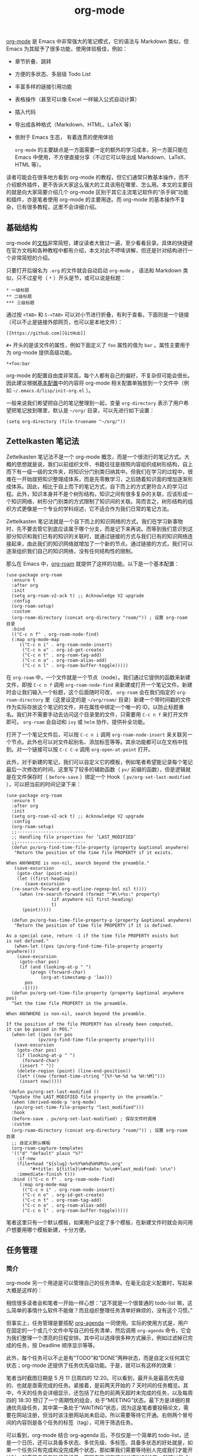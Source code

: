 #+TITLE: org-mode 

#+WEIGHT: 10

[[https://orgmode.org/][org-mode]] 是 Emacs 中非常强大的笔记模式，它的语法与 Markdown 类似，但 Emacs 为其赋予了很多功能，使用体验极佳，例如：

- 章节折叠、跳转
- 方便的多状态、多层级 Todo List
- 丰富多样的链接引用功能
- 表格操作（甚至可以像 Excel 一样输入公式自动计算）
- 插入代码
- 导出成各种格式（Markdown、HTML、LaTeX 等）
- 依附于 Emacs 生态， 有着连贯的使用体验

 ~org-mode~ 的主要缺点是一方面需要一定的额外的学习成本，另一方面只能在 Emacs 中使用，不方便直接分享（不过它可以导出成 Markdown、LaTeX、HTML 等）。

读者可能会在很多地方看到 org-mode 的教程，但它们通常只教基本操作，而不介绍额外插件，更不告诉大家这么强大的工具该用在哪里、怎么用。本文的主要目的就是向大家简要介绍几个 org-mode 区别于其它主流笔记软件的“杀手锏”功能和插件，亦是笔者使用 org-mode 的主要用途。而 org-mode 的基本操作不复杂，已有很多教程，这里不会详细介绍。

** 基础结构

org-mode 的[[https://orgmode.org/manual/index.html][文档]]非常简短，建议读者大致过一遍，至少看看目录。具体的快捷键在官方文档和各种教程中都有介绍，本文对此不啰嗦讲解，但还是针对结构进行一个非常简短的介绍。

只要打开后缀名为 ~.org~ 的文件就会自动启动 ~org-mode~ 。 语法和 Markdown 类似，只不过星号（ ~*~ ）开头是节，或可以说是标题：

#+begin_src
 * 一级标题
 ** 二级标题
 *** 三级标题
#+end_src

通过按 ~<TAB>~ 和 ~S-<TAB>~ 可以对小节进行折叠，有利于查看。下面则是一个链接（可以不止是链接外部网页，也可以是本地文件）：

#+begin_src
[[https://github.com][GitHub]]
#+end_src

 ~#+~ 开头的是该文件的属性，例如下面定义了 ~foo~ 属性的值为 ~bar~ 。属性主要用于为 org-mode 提供高级功能。

#+begin_src
*+foo:bar
#+end_src

org-mode 的配置自由度非常高，每个人都有自己的偏好，不复杂但可能会很长。因此建议根据[[../configurations#基本结构][基本配置]]中的内容将 org-mode 相关配置单独放到一个文件中（例如 ~~/.emacs.d/lisp/init-org.el~ ）。

一般来说我们希望把自己的笔记整理到一起，变量 ~org-directory~ 表示了用户希望把笔记放到哪里，默认是 ~~/org/~ 目录，可以先进行如下设置：

#+begin_src elisp
(setq org-directory (file-truename "~/org/"))
#+end_src

** Zettelkasten 笔记法

Zettelkasten 笔记法不是一个 org-mode 概念，而是一个很流行的笔记方式。大概的思想就是说，我们以前组织文件、书籍往往是按照内容组织成树形结构，自上而下有一级一级的文件夹，将知识分门别类归纳其中。但我们在学习的过程中，很难在一开始就把知识整理成体系，而是先零散学习，之后随着知识面的增加逐渐形成体系。因此，相比于自上而下的笔记方式，自下而上的方式更符合人的学习过程。此外，知识本身并不是个树形结构，知识之间有很多复杂的关联，应该形成一个知识网络，树形分门别类的方式限制了知识间的关联。简而言之，树形结构的组织方式更像是一个专业的学科综述，它不适合作为我们日常的笔记方法。

Zettelkasten 笔记法就是一个自下而上的知识网络的方式。我们在学习新事物时，先不要去管它到底应该属于哪个分支，而是记下来再说。而等到我们意识到这部分知识和我们已有的知识的关联时，就通过链接的方式与我们已有的知识网络连接起来，由此我们的知识网络就增加了一个新的节点。通过链接的方式，我们可以逐渐组织我们自己的知识网络，没有任何结构性的限制。

那么在 Emacs 中，[[https://www.orgroam.com][org-roam]] 就提供了这样的功能。以下是一个基本配置：

#+begin_src elisp
(use-package org-roam
  :ensure t
  :after org
  :init
  (setq org-roam-v2-ack t) ;; Acknowledge V2 upgrade
  :config
  (org-roam-setup)
  :custom
  (org-roam-directory (concat org-directory "roam/")) ; 设置 org-roam 目录
  :bind
  (("C-c n f" . org-roam-node-find)
  (:map org-mode-map
     (("C-c n i" . org-roam-node-insert)
      ("C-c n o" . org-id-get-create)
      ("C-c n t" . org-roam-tag-add)
      ("C-c n a" . org-roam-alias-add)
      ("C-c n l" . org-roam-buffer-toggle)))))
#+end_src

在 ~org-roam~ 中，一个文件就是一个节点（node）。我们通过它提供的函数来新建文件，即按 ~C-c n f~ 调用 ~org-roam-node-find~ 来新建或打开一个笔记文件。新建时会让我们输入一个标题，这个后面随时可改， ~org-roam~ 会在我们指定的 ~org-roam-directory~ 里（这里设定的是 ~~/org/roam/~ 目录）新建一个带时间戳的文件作为实际存放这个笔记的文件，并在属性中绑定一个唯一的 ID，以防止标题重名。我们并不需要手动去访问这个目录里的文件，只需要用 ~C-c n f~ 来打开文件即可。 ~org-roam~ 会自动和 ~ivy~ 或 ~helm~ 协作，提供补全功能。

打开了一个笔记文件后，可以按 ~C-c n i~ 调用 ~org-roam-node-insert~ 来关联另一个节点。此外也可以对文件起别名、添加标签等等。其余功能都可以在文档中找到。对一个链接可以按 ~C-c C-o~ 调用 ~org-open-at-point~ 打开。

此外，对于新建的笔记，我们可以自定义它的模板，例如笔者希望能记录每个笔记最后一次修改的时间，这里写了较多的辅助函数（ ~pv/~ 前缀的函数），但是逻辑就是在文件保存时（ ~before-save~ ）绑定一个 Hook（ ~pv/org-set-last-modified~ ），可以把当前的时间记录下来：

#+begin_src elisp
(use-package org-roam
  :ensure t
  :after org
  :init
  (setq org-roam-v2-ack t) ;; Acknowledge V2 upgrade
  :config
  (org-roam-setup)
  ;;--------------------------
  ;; Handling file properties for ‘LAST_MODIFIED’
  ;;--------------------------
  (defun pv/org-find-time-file-property (property &optional anywhere)
   "Return the position of the time file PROPERTY if it exists.

When ANYWHERE is non-nil, search beyond the preamble."
   (save-excursion
    (goto-char (point-min))
    (let ((first-heading
       (save-excursion
  (re-search-forward org-outline-regexp-bol nil t))))
     (when (re-search-forward (format "^#\\+%s:" property)
                 (if anywhere nil first-heading)
                 t)
      (point)))))

  (defun pv/org-has-time-file-property-p (property &optional anywhere)
   "Return the position of time file PROPERTY if it is defined.

As a special case, return -1 if the time file PROPERTY exists but
is not defined."
   (when-let ((pos (pv/org-find-time-file-property property anywhere)))
    (save-excursion
     (goto-char pos)
     (if (and (looking-at-p " ")
         (progn (forward-char)
             (org-at-timestamp-p 'lax)))
       pos
      -1))))
  (defun pv/org-set-time-file-property (property &optional anywhere pos)
  "Set the time file PROPERTY in the preamble.

When ANYWHERE is non-nil, search beyond the preamble.

If the position of the file PROPERTY has already been computed,
it can be passed in POS."
  (when-let ((pos (or pos
            (pv/org-find-time-file-property property))))
   (save-excursion
    (goto-char pos)
    (if (looking-at-p " ")
      (forward-char)
     (insert " "))
    (delete-region (point) (line-end-position))
    (let* ((now (format-time-string "[%Y-%m-%d %a %H:%M]")))
     (insert now)))))

 (defun pv/org-set-last-modified ()
  "Update the LAST_MODIFIED file property in the preamble."
  (when (derived-mode-p 'org-mode)
   (pv/org-set-time-file-property "last_modified")))
  :hook
  (before-save . pv/org-set-last-modified) ; 保存文件时调用
  :custom
  (org-roam-directory (concat org-directory "roam/")) ; 设置 org-roam 目录
  ;; 自定义默认模板
  (org-roam-capture-templates
  '(("d" "default" plain "%?"
    :if-new
    (file+head "${slug}-%<%Y%m%d%H%M%S>.org"
         "#+title: ${title}\n#+date: %u\n#+last_modified: \n\n")
    :immediate-finish t)))
  :bind (("C-c n f" . org-roam-node-find)
     (:map org-mode-map
      (("C-c n i" . org-roam-node-insert)
      ("C-c n o" . org-id-get-create)
      ("C-c n t" . org-roam-tag-add)
      ("C-c n a" . org-roam-alias-add)
      ("C-c n l" . org-roam-buffer-toggle)))))
#+end_src

笔者这里只有一个默认模板，如果用户设定了多个模板，在新建文件时就会询问用户想要用哪个模板新建，十分方便。

** 任务管理

*** 简介

org-mode 另一个用途是可以管理自己的任务清单。在毫无自定义配置时，写起来大概是这样的：

#+NAME: todo-list
[[../../images/emacs-book/orgmode/todo-list.png]]

相信很多读者会和笔者一开始一样心想：“这不就是一个很普通的 todo-list 嘛，这么简单的事情什么软件不能做？而且组织整理任务清单好麻烦的，没有这个习惯。”

但事实上，任务管理是要搭配 [[https://orgmode.org/manual/Agenda-Views.html][org-agenda]] 一同使用。实际的使用方式是，用户在固定的一个或几个文件中写自己的任务清单，然后调用 ~org-agenda~ 命令，它会为我们整理一个漂亮的日程安排。其中可以选择很多种方式展示，例如过滤掉已完成的任务，按 Deadline 顺序显示等等。

此外，每个任务可以不止是有“TODO”和”DONE”两种状态，而是自定义任何其它状态；org-mode 还提供了任务优先级功能。于是，就可以有这样的效果：

#+NAME: org-agenda
[[../../images/emacs-book/orgmode/org-agenda.png]]

笔者当时截图日期是 5 月 11 日周四的 12:20。可以看到，最开头是最高优先级的、也就是亟需完成的任务。紧接着，是前两天开始的 7 天时间的任务概览。其中，今天的任务会详细显示，还包括了红色的前两天超时未完成的任务，以及每周四的 18:30 预订了一个周期性的组会，处于“MEETING”状态。最下方是详细的普通优先级任务，其中第一条处于“WAITING”状态，因为这是笔者要投稿论文，需要在网站注册，但当时该注册网站尚未启动，所以需要等待它开通。右侧两个冒号间的内容则是各个任务的标签（tag），可用于筛选任务。

可以看到，org-mode 结合 org-agenda 后，不仅仅是一个简单的 todo-list，还是一个日历，还可以具备多状态、多优先级、多标签。具备多状态的好处就是，如果一个任务只有完成和没完成两个状态，那如果我们需要等待别人完成我们才能开始时，就需要自己在脑袋里记着，而现在我们有了“WAITING”状态，就可以显式标记出来。同时它还可以是多层级的，大任务下可以写小任务，有利于拆解复杂的任务。而会议其实不算是一个待办事项，所以还有额外的“MEETING”状态。任务可以被取消，所以还有个“CANCELD”状态。

*** 配置

笔者的配置主要来自于[[https://blog.aaronbieber.com/2016/09/24/an-agenda-for-life-with-org-mode.html][这篇博客]]和[[http://doc.norang.ca/org-mode.html][这篇博客]]。在 ~:init~ 中，笔者设置了 ~pv/org-agenda-files~ 为目录 ~~/org/Agenda/~ ，这表示“该目录下的所有文件都是用于写 todo-list 的，在使用 ~org-agenda~ 时需要对它们进行读取”。随后新建一个文件 ~~/org/Agenda/agenda.org~ 用来写自己的 todo-list，调用 ~C-c a~  ~d~ 就可以展示类似上图的任务列表视图。

#+begin_src elisp
(setq org-directory (file-truename "~/org/"))
(setq pv/org-agenda-files `(,(concat org-directory "Agenda/")))

(use-package org
 :init
 (require 'org-indent)
 :config
 (defun pv/init-org-hook ()
	(setq truncate-lines nil)
	(org-toggle-pretty-entities)) ; display LaTeX symbols
 (defun pv/org-skip-subtree-if-priority (priority)
	"Skip an agenda subtree if it has a priority of PRIORITY.

PRIORITY may be one of the characters ?A, ?B, or ?C."
	(let ((subtree-end (save-excursion (org-end-of-subtree t)))
     (pri-value (* 1000 (- org-lowest-priority priority)))
     (pri-current (org-get-priority (thing-at-point 'line t))))
   (if (= pri-value pri-current)
     subtree-end
 nil)))
 (defun pv/org-skip-subtree-if-habit ()
	"Skip an agenda entry if it has a STYLE property equal to \"habit\"."
	(let ((subtree-end (save-excursion (org-end-of-subtree t))))
   (if (string= (org-entry-get nil "STYLE") "habit")
     subtree-end
 nil)))
 :hook
 (org-mode . pv/init-org-hook)
 :custom
 (org-hide-leading-stars t "clearer way to display")
 (org-startup-with-inline-images t "always display inline image")
 (org-image-actual-width 600 "set width of image when displaying")
 (org-outline-path-complete-in-steps nil)
 (org-todo-keywords
  (quote ((sequence "TODO(t)" "NEXT(n)" "|" "DONE(d)")
   (sequence "WAITING(w@/!)" "|" "CANCELLED(c@/!)" "MEETING"))))
 (org-todo-keyword-faces
  (quote (("TODO" :foreground "goldenrod1" :weight bold)
   ("NEXT" :foreground "DodgerBlue1" :weight bold)
   ("DONE" :foreground "SpringGreen2" :weight bold)
   ("WAITING" :foreground "LightSalmon1" :weight bold)
   ("CANCELLED" :foreground "LavenderBlush4" :weight bold)
   ("MEETING" :foreground "IndianRed1" :weight bold))))
 (org-todo-state-tags-triggers
  (quote (("CANCELLED" ("CANCELLED" . t))
   ("WAITING" ("WAITING" . t))
   (done ("WAITING"))
   ("TODO" ("WAITING") ("CANCELLED"))
   ("NEXT" ("WAITING") ("CANCELLED"))
   ("DONE" ("WAITING") ("CANCELLED")))))
 (org-adapt-indentation t)
 (org-agenda-files pv/org-agenda-files)
 ;; Do not dim blocked tasks
 (org-agenda-dim-blocked-tasks nil)
 ;; compact the block agenda view
 (org-agenda-compact-blocks t)
 (org-agenda-span 7)
 (org-agenda-start-day "-2d")
 (org-agenda-start-on-weekday nil)
 (org-agenda-tags-column -86) ; default value auto has issues
 ;; Custom agenda command definitions
 (org-agenda-custom-commands
  (quote (("d" "Daily agenda and all TODOs"
 	((tags "PRIORITY=\"A\""
          ((org-agenda-skip-function '(org-agenda-skip-entry-if 'todo 'done))
  	(org-agenda-overriding-header "High-priority unfinished tasks:")))
  (agenda "" ((org-agenda-ndays 1)))
  (alltodo ""
    ((org-agenda-skip-function '(or (pv/org-skip-subtree-if-habit)
        (pv/org-skip-subtree-if-priority ?A)
        (org-agenda-skip-if nil '(scheduled deadline))))
            (org-agenda-overriding-header "ALL normal priority tasks:"))))
 	((org-agenda-compact-blocks t)))
   ("p" "Projects"
 	((agenda "" nil)
       (tags "REFILE"
    ((org-agenda-overriding-header "Tasks to Refile")
  	(org-tags-match-list-sublevels nil)))
       (tags-todo "-CANCELLED/!"
   ((org-agenda-overriding-header "Stuck Projects")
             (org-agenda-skip-function 'bh/skip-non-stuck-projects)
             (org-agenda-sorting-strategy
             '(category-keep))))
       (tags-todo "-CANCELLED/!NEXT"
   ((org-agenda-overriding-header (concat "Project Next Tasks"
         (if bh/hide-scheduled-and-waiting-next-tasks
          ""
                                 " (including WAITING and SCHEDULED tasks)")))
             (org-agenda-skip-function 'bh/skip-projects-and-habits-and-single-tasks)
             (org-tags-match-list-sublevels t)
             (org-agenda-todo-ignore-scheduled bh/hide-scheduled-and-waiting-next-tasks)
             (org-agenda-todo-ignore-deadlines bh/hide-scheduled-and-waiting-next-tasks)
             (org-agenda-todo-ignore-with-date bh/hide-scheduled-and-waiting-next-tasks)
             (org-agenda-sorting-strategy
             '(todo-state-down effort-up category-keep))))
       (tags "-REFILE/"
    ((org-agenda-overriding-header "Tasks to Archive")
  	(org-agenda-skip-function 'bh/skip-non-archivable-tasks)
  	(org-tags-match-list-sublevels nil))))
 	nil))))
 :bind
 (("C-c a" . 'org-agenda)
  :map org-mode-map
  ("C-c C-q" . counsel-org-tag)))
#+end_src

值得一提的是，对一个 TODO 可以用 ~org-deadline~ 来指定 deadline，用 ~org-schedule~ 规划时间。例如：

#+begin_src
 * TODO 学习 Emacs  DEADLINE: <2023-05-20 Sat>
#+end_src

其中在日历中选择日期时，需要按 ~Shift~ +方向键。对于重复性任务如每周例会，则手动加上 "+7d" 表示每 7 天一个周期，具体参见[[https://orgmode.org/manual/Repeated-tasks.html][文档]]：

#+begin_src
 * MEETING 例会
 SCHEDULED: <2023-05-25 Thu 18:30 +7d>
#+end_src

*** 快速添加任务

但毕竟手动组织 ~agenda.org~ 也需要一定的思考，如果手头正在忙一些事情，但忽然来了个任务，不想被打断，就可以先快速把任务记下来，回头再整理。这个功能叫 ~org-capture~ ，可将如下配置合并到上面的配置中：

#+begin_src elisp
;; ...
(setq pv/org-refile-file (concat org-directory "refile.org"))
 
(use-package org
 :custom
 ;; ...
 (org-capture-templates
  (quote (("t" "todo" entry (file pv/org-refile-file)
 	"* TODO %?\n%U\n%a\n" :clock-in t :clock-resume t)
   ("r" "respond" entry (file pv/org-refile-file)
 	"* NEXT Respond to %:from on %:subject\nSCHEDULED: %t\n%U\n%a\n" :clock-in t :clock-resume t :immediate-finish t)
   ("n" "note" entry (file pv/org-refile-file)
 	"* %? :NOTE:\n%U\n%a\n" :clock-in t :clock-resume t)
   ("w" "org-protocol" entry (file pv/org-refile-file)
 	"* TODO Review %c\n%U\n" :immediate-finish t)
   ("m" "Meeting" entry (file pv/org-refile-file)
 	"* MEETING with %? :MEETING:\n%U" :clock-in t :clock-resume t))))
 (org-refile-targets (quote ((nil :maxlevel . 9)
                 (org-agenda-files :maxlevel . 9))))
 ;; Use full outline paths for refile targets - we file directly with IDO
 (org-refile-use-outline-path 'file)
  ;; Allow refile to create parent tasks with confirmation
 (org-refile-allow-creating-parent-nodes (quote confirm))
 (org-cite-global-bibliography pv/org-bibtex-files)
 :bind
 ;; ...
 (("C-c a" . 'org-agenda)
  ("C-c c" . 'org-capture)
  :map org-mode-map
  ("C-c C-q" . counsel-org-tag)))
#+end_src

当我们使用 ~C-c c~ 调用 ~org-capture~ 时，会提示我们想要添加的是什么任务。按 ~C-c C-c~ 保存到 ~~/org/refile.org~ 中，也就是临时存储。等有空时，我们可以打开 ~~/org/refile.org~ 文件，对着一个任务输入 ~C-c C-w~ 调用 ~org-refile~ ，此时会提示你希望把这个任务插入到哪个文件的哪个项目的位置里。

** 论文笔记

结合以上工具，org-mode 可以对论文进行笔记并关联 BibTeX。主要配置就是要告知 Emacs 我们的 BibTeX 文件在哪里，并设定一个存放论文 PDF 的仓库。这里，笔者配置了 ~~/org/References~ 为仓库， ~~/org/References/reference.bib~ 为一个总的 BibTeX。二者都是列表，笔者可以根据需要设置多个仓库和多个 BibTeX 文件。笔者还使用了 [[https://github.com/jkitchin/org-ref][org-ref]] 插件辅助管理。

#+begin_src elisp
;; ...
(setq pv/org-bibtex-library `(,(concat org-directory "References/")))
(setq pv/org-bibtex-files `(,(concat org-directory "References/references.bib")))

(use-package org
 :custom
 ;; ...
 (org-cite-global-bibliography pv/org-bibtex-files))

(use-package bibtex-completion
 :custom
 (bibtex-completion-pdf-open-function
  (lambda (fpath)
 (call-process "open" nil 0 nil fpath))) ; 配置打开 PDF 的方式
 (bibtex-completion-bibliography pv/org-bibtex-files)
 (bibtex-completion-library-path pv/org-bibtex-library))

(use-package org-ref
 :ensure t)
#+end_src

笔者的使用方式是这样的：
1. 创建一个总的论文列表（或是一类论文的列表），使用 ~C-c n f~ 调用 ~org-roam-node-find~ 命令新建一个名为 ~papers~ 的笔记节点。
2. 获取论文的 BibTeX（可通过官网或 Google Scholar 等获得，也可手写），以[[https://www.usenix.org/conference/fast23/presentation/li-qiang-deployed][这篇论文]]为例，获取它的 BibTeX 并粘贴到 ~~/org/References/references.bib~ 中（花括号内的第一个字段是这个论文的 ID 标识，笔者习惯用 Google Scholar 的方式“作者+发表年份+标题第一个单词”来命名）：

  #+begin_src bibtex
    @inproceedings {li2023more,
    author = {Qiang Li and Qiao Xiang and Yuxin Wang and Haohao Song and Ridi Wen and Wenhui Yao and Yuanyuan Dong and Shuqi Zhao and Shuo Huang and Zhaosheng Zhu and Huayong Wang and Shanyang Liu and Lulu Chen and Zhiwu Wu and Haonan Qiu and Derui Liu and Gexiao Tian and Chao Han and Shaozong Liu and Yaohui Wu and Zicheng Luo and Yuchao Shao and Junping Wu and Zheng Cao and Zhongjie Wu and Jiaji Zhu and Jinbo Wu and Jiwu Shu and Jiesheng Wu},
    title = {More Than Capacity: Performance-oriented Evolution of Pangu in Alibaba},
    booktitle = {21st USENIX Conference on File and Storage Technologies (FAST 23)},
    year = {2023},
    isbn = {978-1-939133-32-8},
    address = {Santa Clara, CA},
    pages = {331--346},
    url = {https://www.usenix.org/conference/fast23/presentation/li-qiang-deployed},
    publisher = {USENIX Association},
    month = feb,
    }
  #+end_src

3. 此时我们的剪贴板中应该刚好是这段 BibTeX（如果不是，就复制一下这段 BibTeX）。回到 ~papers~ 笔记文件中，输入 ~M-x~  ~org-bibtex-yank~ 命令，org-mode 就会为我们把这段 BibTeX 解析好放入我们的笔记中。实际上 ~org-mode~ 会把这些属性都折叠起来，所以比这里的显示要美观很多。

  #+begin_src
   * More Than Capacity: Performance-oriented Evolution of Pangu in Alibaba
   :PROPERTIES:
   :TITLE:  More Than Capacity: Performance-oriented Evolution of Pangu in Alibaba
   :BTYPE:  inproceedings
   :CUSTOM_ID: li2023more
   :AUTHOR:  Qiang Li and Qiao Xiang and Yuxin Wang and Haohao Song and Ridi Wen and Wenhui Yao and Yuanyuan Dong and Shuqi Zhao and Shuo Huang and Zhaosheng Zhu and Huayong Wang and Shanyang Liu and Lulu Chen and Zhiwu Wu and Haonan Qiu and Derui Liu and Gexiao Tian and Chao Han and Shaozong Liu and Yaohui Wu and Zicheng Luo and Yuchao Shao and Junping Wu and Zheng Cao and Zhongjie Wu and Jiaji Zhu and Jinbo Wu and Jiwu Shu and Jiesheng Wu
   :BOOKTITLE: 21st USENIX Conference on File and Storage Technologies (FAST 23)
   :YEAR:   2023
   :ISBN:   978-1-939133-32-8
   :ADDRESS: Santa Clara, CA
   :PAGES:  331--346
   :URL:   https://www.usenix.org/conference/fast23/presentation/li-qiang-deployed
   :PUBLISHER: USENIX Association
   :MONTH:  feb
   :END:
  #+end_src

4. 利用 ~org-ref~ 绑定论文 PDF。在这个论文的下面输入 ~cite:li2023more~ ，即 “cite:” 和这篇论文的 ID。 ~org-ref~ 会自动识别到我们想要关联这个 BibTeX。随后我们可以单击这行字，或按 ~C-c C-o~ 调用 ~org-open-at-point~ 。 ~org-ref~ 会为我们弹出一个选择窗口，我们可以按 ~a~ 选择"add pdf to library"，输入下载好的论文的 PDF 路径。 ~org-ref~ 会将该 PDF 复制到我们设定的仓库中，即 ~~/org/References/~ 中，并命名为 ~li2023more.pdf~ 。

  #+NAME: org-ref
  [[../../images/emacs-book/orgmode/org-ref.png]]

5. 当我们想要阅读这篇论文时，对着刚刚的 ~cite:li2023more~ 按 ~C-c C-o~ ，按 ~p~ 即可打开该 PDF。这里笔者配置的打开 PDF 的方式是用 Unix 系统的 ~open~ 命令打开，即用系统默认 PDF 阅读器打开。如果去掉该行配置，就会用 Emacs 打开。
6. 笔记可以直接写在 ~papers~ 的这篇论文词条下面，如果笔记很长，也可以利用 ~org-roam~ 新建一个文件并链接到这里即可。

 ~org-ref~ 还提供了多种方式导入论文，例如拖入 PDF、拖入网页 URL 等。但笔者使用中发现这些方式不是很稳定，不是百分之百好用，而上面介绍的步骤是一定有效的。此外，使用 org-mode 进行论文笔记和 [[https://www.zotero.org][Zotero]]、[[https://www.mendeley.com][Mendeley]] 等文献管理软件并不冲突，完全可以组合使用。

{{< tip >}}
管理论文其实有很多种方式，例如 ~citar~ , ~org-roam-bibtex~ 等，读者可以根据需要自行探索。
{{< /tip >}}
